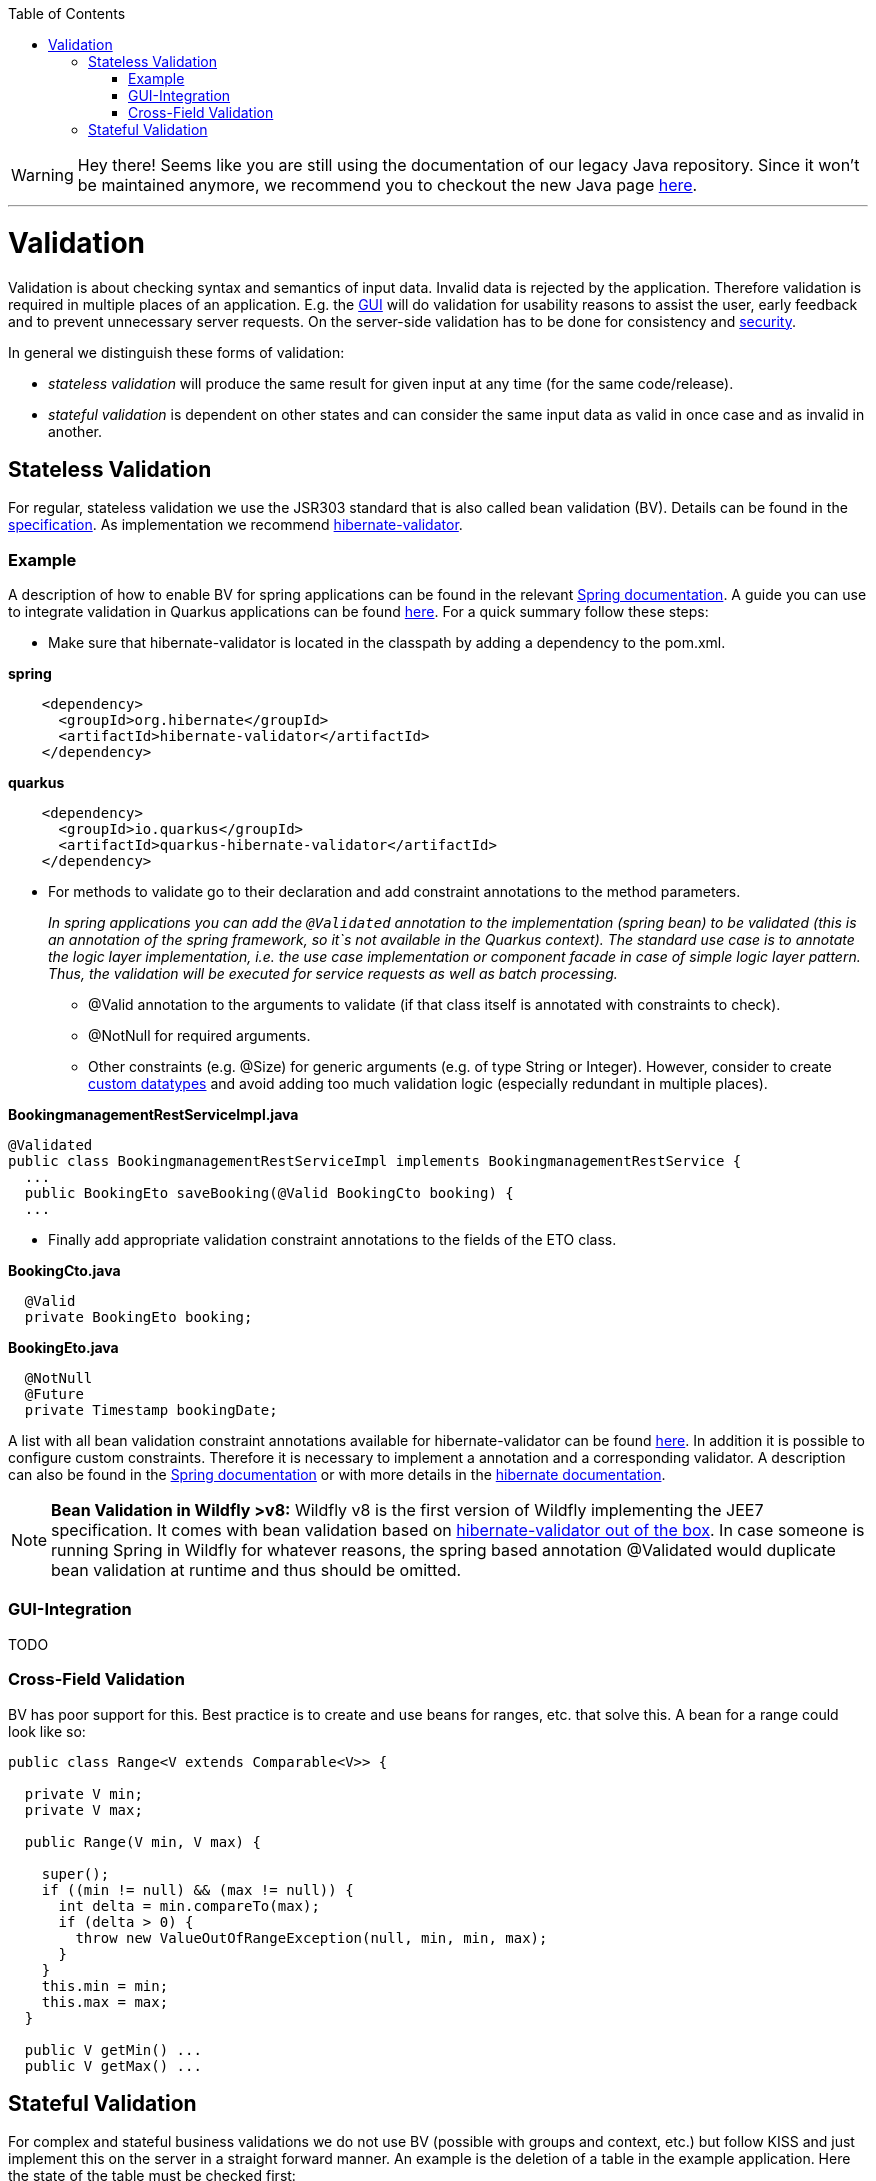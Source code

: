 :toc: macro
toc::[]

WARNING: Hey there! Seems like you are still using the documentation of our legacy Java repository. Since it won't be maintained anymore, we recommend you to checkout the new Java page https://devonfw.com/docs/java/current/[here]. 

'''

= Validation

Validation is about checking syntax and semantics of input data. Invalid data is rejected by the application.
Therefore validation is required in multiple places of an application. E.g. the link:guide-client-layer.asciidoc[GUI] will do validation for usability reasons to assist the user, early feedback and to prevent unnecessary server requests.
On the server-side validation has to be done for consistency and link:guide-security.asciidoc[security].

In general we distinguish these forms of validation:

* _stateless validation_ will produce the same result for given input at any time (for the same code/release).
* _stateful validation_ is dependent on other states and can consider the same input data as valid in once case and as invalid in another.

== Stateless Validation
For regular, stateless validation we use the JSR303 standard that is also called bean validation (BV).
Details can be found in the http://beanvalidation.org/1.1/spec/[specification].
As implementation we recommend http://hibernate.org/validator/[hibernate-validator].

=== Example

A description of how to enable BV for spring applications can be found in the relevant http://docs.spring.io/spring-framework/docs/current/spring-framework-reference/htmlsingle/#validation-beanvalidation[Spring documentation]. A guide you can use to integrate validation in Quarkus applications can be found https://quarkus.io/guides/validation[here]. For a quick summary follow these steps:

* Make sure that hibernate-validator is located in the classpath by adding a dependency to the pom.xml.

.*spring*
[source,xml]
----
    <dependency>
      <groupId>org.hibernate</groupId>
      <artifactId>hibernate-validator</artifactId>
    </dependency>
----

.*quarkus*
[source,xml]
----
    <dependency>
      <groupId>io.quarkus</groupId>
      <artifactId>quarkus-hibernate-validator</artifactId>
    </dependency>
----

* For methods to validate go to their declaration and add constraint annotations to the method parameters.
+
__In spring applications you can add the `+@Validated+` annotation to the implementation (spring bean) to be validated (this is an annotation of the spring framework, so it`s not available in the Quarkus context). The standard use case is to annotate the logic layer implementation, i.e. the use case implementation or component facade in case of simple logic layer pattern. Thus, the validation will be executed for service requests as well as batch processing.__

** +@Valid+ annotation to the arguments to validate (if that class itself is annotated with constraints to check).
** +@NotNull+ for required arguments.
** Other constraints (e.g. +@Size+) for generic arguments (e.g. of type +String+ or +Integer+). However, consider to create link:guide-datatype.asciidoc[custom datatypes] and avoid adding too much validation logic (especially redundant in multiple places).

//Replaced old example with BookingmanagementRestServiceImpl
//com.devonfw.application.mtsj.bookingmanagement.service.rest
.*BookingmanagementRestServiceImpl.java*
[source,java]
----
@Validated
public class BookingmanagementRestServiceImpl implements BookingmanagementRestService {
  ...
  public BookingEto saveBooking(@Valid BookingCto booking) {
  ...
----

* Finally add appropriate validation constraint annotations to the fields of the ETO class.

//com.devonfw.application.mtsj.bookingmanagement.logic.api.to
.*BookingCto.java*
[source,java]
----
  @Valid
  private BookingEto booking;
----
//com.devonfw.application.mtsj.bookingmanagement.logic.api.to
//Added an extra example due to this one being the only one using the hibernate-validation
.*BookingEto.java*
[source,java]
----
  @NotNull
  @Future
  private Timestamp bookingDate;
----

A list with all bean validation constraint annotations available for hibernate-validator can be found http://docs.jboss.org/hibernate/stable/validator/reference/en-US/html_single/#table-spec-constraints[here]. In addition it is possible to configure custom constraints. Therefore it is necessary to implement a annotation and a corresponding validator. A description can also be found in the http://docs.spring.io/spring-framework/docs/current/spring-framework-reference/htmlsingle/#validation-beanvalidation-spring-constraints[Spring documentation] or with more details in the http://docs.jboss.org/hibernate/validator/4.3/reference/en-US/html/validator-customconstraints.html[hibernate documentation].

NOTE: **Bean Validation in Wildfly >v8:** Wildfly v8 is the first version of Wildfly implementing the JEE7 specification. It comes with bean validation based on https://samaxes.com/2014/04/jaxrs-beanvalidation-javaee7-wildfly/[hibernate-validator out of the box]. In case someone is running Spring in Wildfly for whatever reasons, the spring based annotation @Validated would duplicate bean validation at runtime and thus should be omitted.

=== GUI-Integration
TODO

=== Cross-Field Validation
BV has poor support for this. Best practice is to create and use beans for ranges, etc. that solve this. A bean for a range could look like so:

[source,java]
----
public class Range<V extends Comparable<V>> {

  private V min;
  private V max;
  
  public Range(V min, V max) {

    super();
    if ((min != null) && (max != null)) {
      int delta = min.compareTo(max);
      if (delta > 0) {
        throw new ValueOutOfRangeException(null, min, min, max);
      }
    }
    this.min = min;
    this.max = max;
  }

  public V getMin() ...
  public V getMax() ...
----

== Stateful Validation
For complex and stateful business validations we do not use BV (possible with groups and context, etc.) but follow KISS and just implement this on the server in a straight forward manner.
An example is the deletion of a table in the example application. Here the state of the table must be checked first:

//com.devonfw.application.mtsj.bookingmanagement.logic.impl
//Replaced the old example with is not stateful anymore -which I think is weird- with a new one
//Text needs adjustments as well
*BookingmanagementImpl.java*
[source,java]
----
  private void sendConfirmationEmails(BookingEntity booking) {

    if (!booking.getInvitedGuests().isEmpty()) {
      for (InvitedGuestEntity guest : booking.getInvitedGuests()) {
        sendInviteEmailToGuest(guest, booking);
      }
    }

    sendConfirmationEmailToHost(booking);
  }

----

Implementing this small check with BV would be a lot more effort.